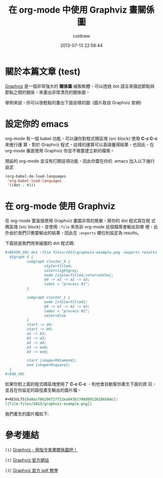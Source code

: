 #+TITLE: 在 org-mode 中使用 Graphviz 畫關係圖
#+AUTHOR: coldnew
#+EMAIL:  coldnew.tw@gmail.com
#+DATE:   2013-07-13 22:58:44
#+LANGUAGE: zh_TW
#+URL:    07e15
#+OPTIONS: num:nil
#+TAGS: emacs org-mode graphviz

* 關於本篇文章 (test)

[[http://www.graphviz.org/][Graphviz]] 是一個非常強大的 *關係圖* 繪製軟體，可以透過 dot 語言來描述節點與
節點之間的關係，來畫出非常漂亮的關係圖。

舉例來說，你可以很輕鬆的畫出下面這樣的圖: (圖片取自 Graphviz 官網)

#+BEGIN_CENTER
[[file:files/2013/graphviz-datastructure.png]]
#+END_CENTER

* 設定你的 emacs

org-mode 有一個 babel 功能，可以讓你對程式碼區塊 (src block) 使用 *C-c C-c* 來進行運
算，對於 Graphviz 程式，這樣的運算可以直接獲得結果，也因此，在 org-mode
裏面使用 Graphviz 你並不需要建立新的檔案。

預設的 org-mode 並沒有打開這項功能，因此你要在你的 .emacs 加入以下幾行
設定

#+BEGIN_SRC emacs-lisp
  (org-babel-do-load-languages
   'org-babel-load-languages
   '((dot . t)))
#+END_SRC

* 在 org-mode 使用 Graphviz

在 org-mode 要直接使用 Graphviz 畫圖非常的簡單，將你的 dot 程式寫在程
式碼區塊 (src block)，並使用 ~:file~ 來告訴 org-mode 這個檔案會輸出到哪
裡，此外由於我們只需要輸出的結果，因此在 ~:exports~ 欄位則設定為 results。

下面就是我們用來繪圖的 dot 程式碼:

#+BEGIN_SRC org
  ,#+BEGIN_SRC dot :file files/2013/graphviz-example.png :exports results
    digraph G {
            subgraph cluster_0 {
                    style=filled;
                    color=lightgrey;
                    node [style=filled,color=white];
                    a0 -> a1 -> a2 -> a3;
                    label = "process #1";
            }

            subgraph cluster_1 {
                    node [style=filled];
                    b0 -> b1 -> b2 -> b3;
                    label = "process #2";
                    color=blue
            }
            start -> a0;
            start -> b0;
            a1 -> b3;
            b2 -> a3;
            a3 -> a0;
            a3 -> end;
            b3 -> end;

            start [shape=Mdiamond];
            end [shape=Msquare];
    }
  ,#+END_SRC
#+END_SRC

如果你對上面的程式碼區塊使用了 *C-c C-c* ，則他會自動幫你產生下面的資
訊，並且在你設定的路徑產生輸出的圖片檔。

#+BEGIN_SRC org
  ,#+RESULTS[6a0acf86296f27722ea943b1748d99126186564c]:
  [[file:files/2013/graphviz-example.png]]
#+END_SRC

我們產生的圖片檔如下:

#+BEGIN_CENTER
[[file:files/2013/graphviz-example.png]]
#+END_CENTER

* 參考連結

~[1]~ [[http://www.openfoundry.org/tw/foss-programs/8820-graphviz][Graphviz - 用指令來畫關係圖吧！]]

~[2]~ [[http://www.graphviz.org][Graphviz 官方網站]]

~[3]~ [[http://www.graphviz.org/doc/dotguide.pdf][Graphviz 官方 pdf 教學]]
